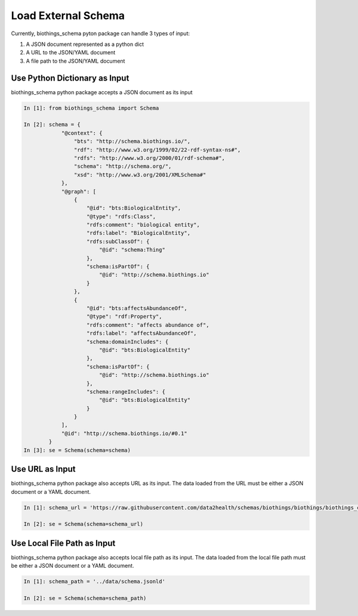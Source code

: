 .. How to load external schema

Load External Schema
********************

Currently, biothings_schema pyton package can handle 3 types of input:

1. A JSON document represented as a python dict

2. A URL to the JSON/YAML document

3. A file path to the JSON/YAML document

.. _load_from_python_dictionary:

Use Python Dictionary as Input
------------------------------

biothings_schema python package accepts a JSON document as its input

.. code-block:: python

    In [1]: from biothings_schema import Schema

    In [2]: schema = {
                "@context": {
                    "bts": "http://schema.biothings.io/",
                    "rdf": "http://www.w3.org/1999/02/22-rdf-syntax-ns#",
                    "rdfs": "http://www.w3.org/2000/01/rdf-schema#",
                    "schema": "http://schema.org/",
                    "xsd": "http://www.w3.org/2001/XMLSchema#"
                },
                "@graph": [
                    {
                        "@id": "bts:BiologicalEntity",
                        "@type": "rdfs:Class",
                        "rdfs:comment": "biological entity",
                        "rdfs:label": "BiologicalEntity",
                        "rdfs:subClassOf": {
                            "@id": "schema:Thing"
                        },
                        "schema:isPartOf": {
                            "@id": "http://schema.biothings.io"
                        }
                    },
                    {
                        "@id": "bts:affectsAbundanceOf",
                        "@type": "rdf:Property",
                        "rdfs:comment": "affects abundance of",
                        "rdfs:label": "affectsAbundanceOf",
                        "schema:domainIncludes": {
                            "@id": "bts:BiologicalEntity"
                        },
                        "schema:isPartOf": {
                            "@id": "http://schema.biothings.io"
                        },
                        "schema:rangeIncludes": {
                            "@id": "bts:BiologicalEntity"
                        }
                    }
                ],
                "@id": "http://schema.biothings.io/#0.1"
            }
    In [3]: se = Schema(schema=schema)


.. _load_from_url:

Use URL as Input
-----------------

biothings_schema python package also accepts URL as its input. The data loaded from the URL must be either a JSON document or a YAML document.

.. code-block:: python

    In [1]: schema_url = 'https://raw.githubusercontent.com/data2health/schemas/biothings/biothings/biothings_curie_kevin.jsonld'

    In [2]: se = Schema(schema=schema_url)

.. _load_from_file_path:

Use Local File Path as Input
----------------------------

biothings_schema python package also accepts local file path as its input. The data loaded from the local file path must be either a JSON document or a YAML document.

.. code-block:: python

    In [1]: schema_path = '../data/schema.jsonld'

    In [2]: se = Schema(schema=schema_path)
